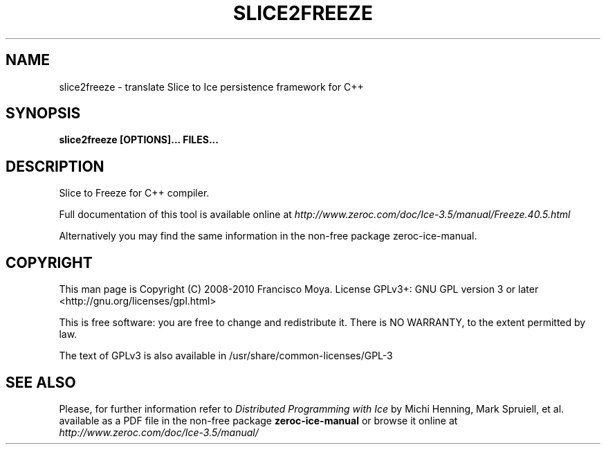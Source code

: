 .\" slice2freeze.1 --
.\" Created: Thu, 15 Dec 2005 22:09:31 +0100
.\"
.TH "SLICE2FREEZE" "1" "2008-05-16" "Francisco Moya" "ZeroC Ice 3.5"
.SH "NAME"
slice2freeze \- translate Slice to Ice persistence framework for C++
.SH "SYNOPSIS"
.B slice2freeze [OPTIONS]... FILES...
.SH "DESCRIPTION"
.PP
Slice to Freeze for C++ compiler.
.PP
Full documentation of this tool is available online at
.I http://www.zeroc.com/doc/Ice\-3.5/manual/Freeze.40.5.html
.PP
Alternatively you may find the same information in the non\-free package zeroc\-ice\-manual.
.SH "COPYRIGHT"
This man page is Copyright (C) 2008-2010 Francisco Moya.   License  GPLv3+:  GNU GPL version 3 or later <http://gnu.org/licenses/gpl.html>
.PP
This  is  free  software:  you  are free to change and redistribute it. There is NO WARRANTY, to the extent permitted by law.
.PP
The text of GPLv3 is also available in /usr/share/common\-licenses/GPL\-3
.SH "SEE ALSO"
.PP
Please, for further information refer to
.I Distributed Programming with Ice
by Michi Henning, Mark Spruiell, et al. available as a PDF file in the non\-free package
.B zeroc\-ice\-manual
or browse it online at
.I http://www.zeroc.com/doc/Ice\-3.5/manual/
